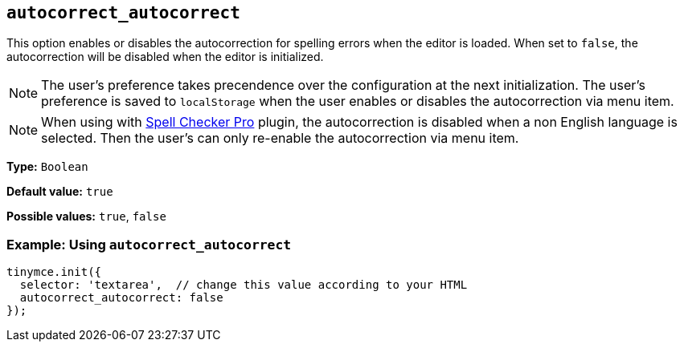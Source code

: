 [[autocorrect_autocorrect]]

== `+autocorrect_autocorrect+`

This option enables or disables the autocorrection for spelling errors when the editor is loaded. When set to `false`, the autocorrection will be disabled when the editor is initialized. 

NOTE: The user's preference takes precendence over the configuration at the next initialization. The user's preference is saved to `localStorage` when the user enables or disables the autocorrection via menu item.

NOTE: When using with xref:introduction-to-tiny-spellchecker.adoc[Spell Checker Pro] plugin, the autocorrection is disabled when a non English language is selected. Then the user's can only re-enable the autocorrection via menu item.

*Type:* `+Boolean+`

*Default value:* `+true+`

*Possible values:* `+true+`, `+false+`

=== Example: Using `+autocorrect_autocorrect+`

[source,js]
----
tinymce.init({
  selector: 'textarea',  // change this value according to your HTML
  autocorrect_autocorrect: false
});
----